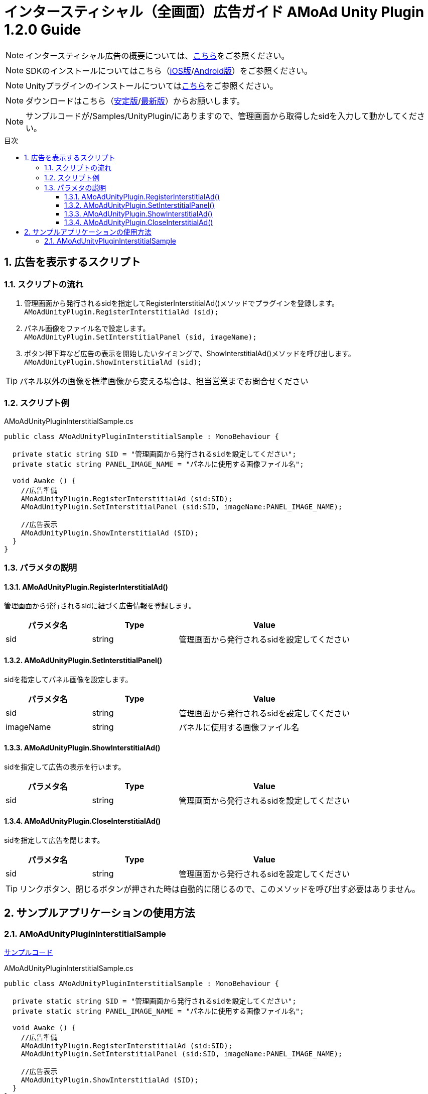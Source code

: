 :Version: 1.2.0
:toc: macro
:toc-title: 目次
:toclevels: 4

= インタースティシャル（全画面）広告ガイド AMoAd Unity Plugin {version} Guide

NOTE: インタースティシャル広告の概要については、link:../Interstitial/Guide.asciidoc[こちら]をご参照ください。

NOTE: SDKのインストールについてはこちら（link:../Install/Install.asciidoc[iOS版]/link:https://github.com/amoad/amoad-android-sdk/blob/master/Documents/Setup.asciidoc[Android版]）をご参照ください。

NOTE: Unityプラグインのインストールについてはlink:Guide.asciidoc[こちら]をご参照ください。

NOTE: ダウンロードはこちら（link:https://github.com/amoad/amoad-ios-sdk/releases/latest[安定版]/link:https://github.com/amoad/amoad-ios-sdk/releases#[最新版]）からお願いします。

NOTE: サンプルコードが/Samples/UnityPlugin/にありますので、管理画面から取得したsidを入力して動かしてください。

toc::[]

:numbered:
:sectnums:

== 広告を表示するスクリプト

=== スクリプトの流れ

. 管理画面から発行されるsidを指定してRegisterInterstitialAd()メソッドでプラグインを登録します。 +
`AMoAdUnityPlugin.RegisterInterstitialAd (sid);`
. パネル画像をファイル名で設定します。 +
`AMoAdUnityPlugin.SetInterstitialPanel (sid, imageName);`
. ボタン押下時など広告の表示を開始したいタイミングで、ShowInterstitialAd()メソッドを呼び出します。 +
`AMoAdUnityPlugin.ShowInterstitialAd (sid);`

TIP: パネル以外の画像を標準画像から変える場合は、担当営業までお問合せください

=== スクリプト例

.AMoAdUnityPluginInterstitialSample.cs
[source,csharp]
----
public class AMoAdUnityPluginInterstitialSample : MonoBehaviour {

  private static string SID = "管理画面から発行されるsidを設定してください";
  private static string PANEL_IMAGE_NAME = "パネルに使用する画像ファイル名";

  void Awake () {
    //広告準備
    AMoAdUnityPlugin.RegisterInterstitialAd (sid:SID);
    AMoAdUnityPlugin.SetInterstitialPanel (sid:SID, imageName:PANEL_IMAGE_NAME);

    //広告表示
    AMoAdUnityPlugin.ShowInterstitialAd (SID);
  }
}
----

=== パラメタの説明
==== AMoAdUnityPlugin.RegisterInterstitialAd()
管理画面から発行されるsidに紐づく広告情報を登録します。
[options="header"]
|===
|パラメタ名 |Type 2+|Value
|sid |string 2+|管理画面から発行されるsidを設定してください
|===

==== AMoAdUnityPlugin.SetInterstitialPanel()
sidを指定してパネル画像を設定します。
[options="header"]
|===
|パラメタ名 |Type 2+|Value
|sid |string 2+|管理画面から発行されるsidを設定してください
|imageName |string 2+|パネルに使用する画像ファイル名
|===

==== AMoAdUnityPlugin.ShowInterstitialAd()
sidを指定して広告の表示を行います。
[options="header"]
|===
|パラメタ名 |Type 2+|Value
|sid |string 2+|管理画面から発行されるsidを設定してください
|===

==== AMoAdUnityPlugin.CloseInterstitialAd()
sidを指定して広告を閉じます。
[options="header"]
|===
|パラメタ名 |Type 2+|Value
|sid |string 2+|管理画面から発行されるsidを設定してください
|===

TIP: リンクボタン、閉じるボタンが押された時は自動的に閉じるので、このメソッドを呼び出す必要はありません。

== サンプルアプリケーションの使用方法
=== AMoAdUnityPluginInterstitialSample

link:../../Samples/UnityPlugin/AMoAdUnityPluginInterstitialSample[サンプルコード]

.AMoAdUnityPluginInterstitialSample.cs
[source,csharp]
----
public class AMoAdUnityPluginInterstitialSample : MonoBehaviour {

  private static string SID = "管理画面から発行されるsidを設定してください";
  private static string PANEL_IMAGE_NAME = "パネルに使用する画像ファイル名";

  void Awake () {
    //広告準備
    AMoAdUnityPlugin.RegisterInterstitialAd (sid:SID);
    AMoAdUnityPlugin.SetInterstitialPanel (sid:SID, imageName:PANEL_IMAGE_NAME);

    //広告表示
    AMoAdUnityPlugin.ShowInterstitialAd (SID);
  }
}
----

. AMoAdUnityPluginInterstitialSample.csのSIDに管理画面から発行されるsidを入力してください
. パネル画像を変えたいときはSetInterstitialPanel()メソッドのimageNameを変更してください
. link:Guide.asciidoc[導入ガイド]の手順に従いプラグイン、SDKの導入、ビルドを行ってください

